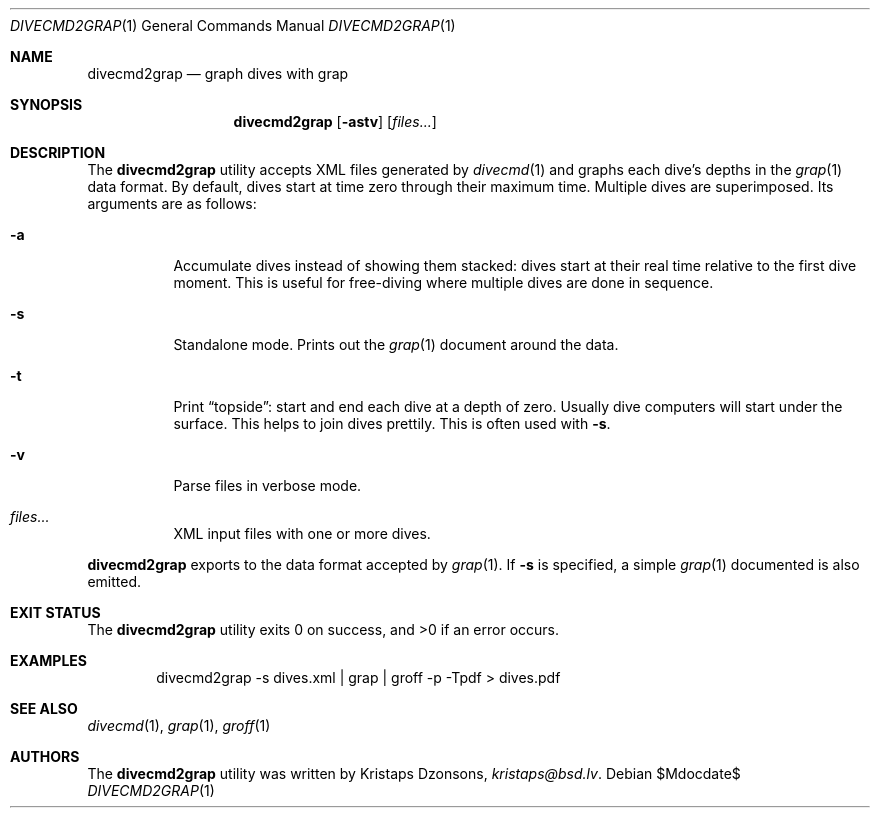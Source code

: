 .\"	$Id$
.\"
.\" Copyright (c) 2017 Kristaps Dzonsons <kristaps@bsd.lv>
.\"
.\" This library is free software; you can redistribute it and/or
.\" modify it under the terms of the GNU Lesser General Public
.\" License as published by the Free Software Foundation; either
.\" version 2.1 of the License, or (at your option) any later version.
.\" 
.\" This library is distributed in the hope that it will be useful,
.\" but WITHOUT ANY WARRANTY; without even the implied warranty of
.\" MERCHANTABILITY or FITNESS FOR A PARTICULAR PURPOSE.  See the GNU
.\" Lesser General Public License for more details.
.\" 
.\" You should have received a copy of the GNU Lesser General Public
.\" License along with this library; if not, write to the Free Software
.\" Foundation, Inc., 51 Franklin Street, Fifth Floor, Boston,
.\" MA 02110-1301 USA
.\" 
.Dd $Mdocdate$
.Dt DIVECMD2GRAP 1
.Os
.Sh NAME
.Nm divecmd2grap
.Nd graph dives with grap
.Sh SYNOPSIS
.Nm divecmd2grap
.Op Fl astv
.Op Ar files...
.Sh DESCRIPTION
The
.Nm
utility accepts XML files generated by
.Xr divecmd 1
and graphs each dive's depths in the
.Xr grap 1
data format.
By default, dives start at time zero through their maximum time.
Multiple dives are superimposed.
Its arguments are as follows:
.Bl -tag -width Ds
.It Fl a
Accumulate dives instead of showing them stacked: dives start at their
real time relative to the first dive moment.
This is useful for free-diving where multiple dives are done in
sequence.
.It Fl s
Standalone mode.
Prints out the
.Xr grap 1
document around the data.
.It Fl t
Print
.Dq topside :
start and end each dive at a depth of zero.
Usually dive computers will start under the surface.
This helps to join dives prettily.
This is often used with
.Fl s .
.It Fl v
Parse files in verbose mode.
.It Ar files...
XML input files with one or more dives.
.El
.Pp
.Nm
exports to the data format accepted by
.Xr grap 1 .
If
.Fl s
is specified, a simple
.Xr grap 1
documented is also emitted.
.Sh EXIT STATUS
.Ex -std
.Sh EXAMPLES
.D1 divecmd2grap -s dives.xml | grap | groff -p -Tpdf > dives.pdf
.Sh SEE ALSO
.Xr divecmd 1 ,
.Xr grap 1 ,
.Xr groff 1
.Sh AUTHORS
The
.Nm
utility was written by
.An Kristaps Dzonsons ,
.Mt kristaps@bsd.lv .

